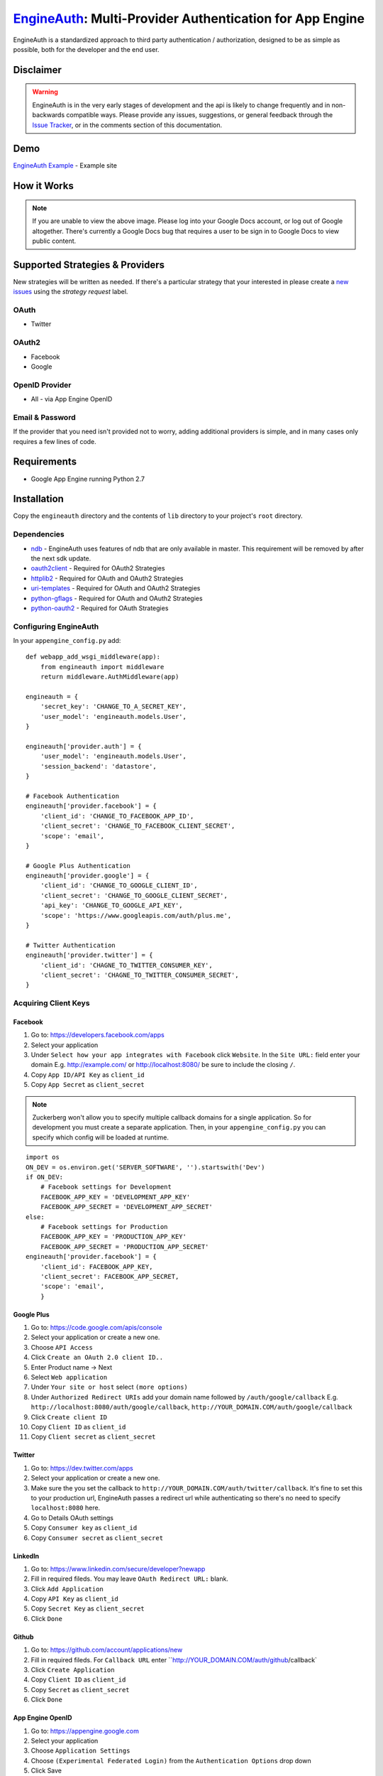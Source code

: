 .. EngineAuth documentation master file, created by
   sphinx-quickstart on Mon Jan  2 01:00:18 2012.
   You can adapt this file completely to your liking, but it should at least
   contain the root `toctree` directive.

===========================================================
`EngineAuth`_: Multi-Provider Authentication for App Engine
===========================================================
EngineAuth is a standardized approach to third party authentication / authorization, designed to be as simple as possible, both for the developer and the end user.

Disclaimer
==========
.. warning:: EngineAuth is in the very early stages of development and the api is likely to change frequently and in non-backwards compatible ways. Please provide any issues, suggestions, or general feedback through the `Issue Tracker`_, or in the comments section of this documentation.


Demo
====
`EngineAuth Example`_ - Example site


How it Works
============
.. image:: https://docs.google.com/drawings/pub?id=1wd7o7Nxaq_IiafMZteDVsE0PflAsJBFk5mzbmkHZ5eU&w=652&h=1162
    :alt: !!ERROR!! You are seeing this message because of a Google Docs bug that requires a user to be sign in to Google Docs to view public content. Please log in to your Google Docs Account or Log out of Google altogether.
    :align: center

.. note:: If you are unable to view the above image. Please log into your Google Docs account, or log out of Google altogether. There's currently a Google Docs bug that requires a user to be sign in to Google Docs to view public content.
Supported Strategies & Providers
================================
New strategies will be written as needed. If there's a particular strategy that your interested in please create a `new issues`_ using the `strategy request` label.

OAuth
-----
- Twitter

OAuth2
------
- Facebook
- Google

OpenID Provider
---------------
- All - via App Engine OpenID

Email & Password
----------------

If the provider that you need isn't provided not to worry, adding additional providers is simple, and in many cases only requires a few lines of code.


Requirements
============
- Google App Engine running Python 2.7

Installation
============
Copy the ``engineauth`` directory and the contents of ``lib`` directory to your project's ``root`` directory.

Dependencies
------------
- `ndb`_ - EngineAuth uses features of ndb that are only available in master. This requirement will be removed by after the next sdk update.
- `oauth2client`_ - Required for OAuth2 Strategies
- `httplib2`_ - Required for OAuth and OAuth2 Strategies
- `uri-templates`_ - Required for OAuth and OAuth2 Strategies
- `python-gflags`_ - Required for OAuth and OAuth2 Strategies
- `python-oauth2`_ - Required for OAuth Strategies

Configuring EngineAuth
----------------------

In your ``appengine_config.py`` add::

    def webapp_add_wsgi_middleware(app):
        from engineauth import middleware
        return middleware.AuthMiddleware(app)

    engineauth = {
        'secret_key': 'CHANGE_TO_A_SECRET_KEY',
        'user_model': 'engineauth.models.User',
    }

    engineauth['provider.auth'] = {
        'user_model': 'engineauth.models.User',
        'session_backend': 'datastore',
    }

    # Facebook Authentication
    engineauth['provider.facebook'] = {
        'client_id': 'CHANGE_TO_FACEBOOK_APP_ID',
        'client_secret': 'CHANGE_TO_FACEBOOK_CLIENT_SECRET',
        'scope': 'email',
    }

    # Google Plus Authentication
    engineauth['provider.google'] = {
        'client_id': 'CHANGE_TO_GOOGLE_CLIENT_ID',
        'client_secret': 'CHANGE_TO_GOOGLE_CLIENT_SECRET',
        'api_key': 'CHANGE_TO_GOOGLE_API_KEY',
        'scope': 'https://www.googleapis.com/auth/plus.me',
    }

    # Twitter Authentication
    engineauth['provider.twitter'] = {
        'client_id': 'CHAGNE_TO_TWITTER_CONSUMER_KEY',
        'client_secret': 'CHAGNE_TO_TWITTER_CONSUMER_SECRET',
    }

Acquiring Client Keys
---------------------

Facebook
********
1. Go to: https://developers.facebook.com/apps
2. Select your application
3. Under ``Select how your app integrates with Facebook`` click ``Website``. In the ``Site URL:`` field enter your domain E.g. http://example.com/ or http://localhost:8080/ be sure to include the closing ``/``.
4. Copy ``App ID/API Key`` as ``client_id``
5. Copy ``App Secret`` as ``client_secret``

.. Note::
    Zuckerberg won't allow you to specify multiple callback domains for a single application. So for development you must create a separate application. Then, in your ``appengine_config.py`` you can specify which config will be loaded at runtime.
::

    import os
    ON_DEV = os.environ.get('SERVER_SOFTWARE', '').startswith('Dev')
    if ON_DEV:
        # Facebook settings for Development
        FACEBOOK_APP_KEY = 'DEVELOPMENT_APP_KEY'
        FACEBOOK_APP_SECRET = 'DEVELOPMENT_APP_SECRET'
    else:
        # Facebook settings for Production
        FACEBOOK_APP_KEY = 'PRODUCTION_APP_KEY'
        FACEBOOK_APP_SECRET = 'PRODUCTION_APP_SECRET'
    engineauth['provider.facebook'] = {
        'client_id': FACEBOOK_APP_KEY,
        'client_secret': FACEBOOK_APP_SECRET,
        'scope': 'email',
        }


Google Plus
***********
1. Go to: https://code.google.com/apis/console
2. Select your application or create a new one.
3. Choose ``API Access``
4. Click ``Create an OAuth 2.0 client ID..``
5. Enter Product name -> Next
6. Select ``Web application``
7. Under ``Your site or host`` select ``(more options)``
8. Under ``Authorized Redirect URIs`` add your domain name followed by ``/auth/google/callback`` E.g. ``http://localhost:8080/auth/google/callback``, ``http://YOUR_DOMAIN.COM/auth/google/callback``
9. Click ``Create client ID``
10. Copy ``Client ID`` as ``client_id``
11. Copy ``Client secret`` as ``client_secret``

Twitter
*******
1. Go to: https://dev.twitter.com/apps
2. Select your application or create a new one.
3. Make sure the you set the callback to ``http://YOUR_DOMAIN.COM/auth/twitter/callback``. It's fine to set this to your production url, EngineAuth passes a redirect url while authenticating so there's no need to specify ``localhost:8080`` here.
4. Go to Details OAuth settings
5. Copy ``Consumer key`` as ``client_id``
6. Copy ``Consumer secret`` as ``client_secret``

LinkedIn
********
1. Go to: https://www.linkedin.com/secure/developer?newapp
2. Fill in required fileds. You may leave ``OAuth Redirect URL:`` blank.
3. Click ``Add Application``
4. Copy ``API Key`` as ``client_id``
5. Copy ``Secret Key`` as ``client_secret``
6. Click ``Done``

Github
******
1. Go to: https://github.com/account/applications/new
2. Fill in required fileds. For ``Callback URL`` enter ``http://YOUR_DOMAIN.COM/auth/github/callback`
3. Click ``Create Application``
4. Copy ``Client ID`` as ``client_id``
5. Copy ``Secret`` as ``client_secret``
6. Click ``Done``

App Engine OpenID
*****************
1. Go to: https://appengine.google.com
2. Select your application
3. Choose ``Application Settings``
4. Choose ``(Experimental Federated Login)`` from the ``Authentication Options`` drop down
5. Click Save

Objectives
==========

User
----

When beginning any new web application, that involves users, you've probably asked yourself:

- How can I verify my user's identities?
- How do I protect their privacy?
- How can I make the signup process as simple as possible?
- How do I save my user from entering their information on yet another sight?
- How can I leverage the wealth of information that my users have entered into third party sights?

Which brings us to:

.. note::
    **Objective #1**

    Provide a clear path for Authentication / Authorization, that is secure, simple to use, and allows users to share their information, effortlessly.

Developer
---------

And from a development standpoint you've probably ask:

- How can I save myself from writing yet another authentication strategy?
- As developers why are we all writing the same code, over and over again?
- How can I share what I've learn with others?

Which brings us to:

.. note::
    **Objective #2**

    The solution should be easy to implement, and easy to extend and share.

Credits
=======
`EngineAuth`_ brings together ideas and code from many projects:

- `Google App Engine and the Google App Engine Team`_: Obviously.
- `Rodrigo Moraes`_: many aspects of this project were derived form his work on `webapp2`_. Including sessions, models, test setup, and even this documentation.
- `Google Api Python Client`_: this library provides the foundation for `EngineAuth`_'s Authentication and Authorization.
- `OmniAuth`_: the basic structure for ``Provider`` ``Strategies`` comes from `OmniAuth`_
- TODO: add others.

License
=======
`EngineAuth`_ is licensed under the `Apache License 2.0`_.

.. _EngineAuth: http://code.scotchmedia.com/engineauth
.. _EngineAuth Example: http://engineauth.scotchmedia.com
.. _ndb: http://code.google.com/p/appengine-ndb-experiment/
.. _Google Api Python Client: http://code.google.com/p/google-api-python-client/
.. _oauth2client: http://code.google.com/p/google-api-python-client/
.. _httplib2: http://code.google.com/p/google-api-python-client/
.. _uri-templates: http://code.google.com/p/uri-templates
.. _python-gflags: http://code.google.com/p/python-gflags
.. _python-oauth2: http://github.com/simplegeo/python-oauth2
.. _issue tracker: https://github.com/scotch/engineauth/issues?state=open
.. _new issues: https://github.com/scotch/engineauth/issues/new
.. _App Engine documentation: http://code.google.com/appengine/docs/
.. _Apache License 2.0: http://www.apache.org/licenses/LICENSE-2.0
.. _Rodrigo Moraes: https://plus.google.com/107102314343984959946
.. _OmniAuth: https://github.com/intridea/omniauth/
.. _webapp2: http://webapp-improved.appspot.com/
.. _Google App Engine and the Google App Engine Team: http://code.google.com/appengine/
